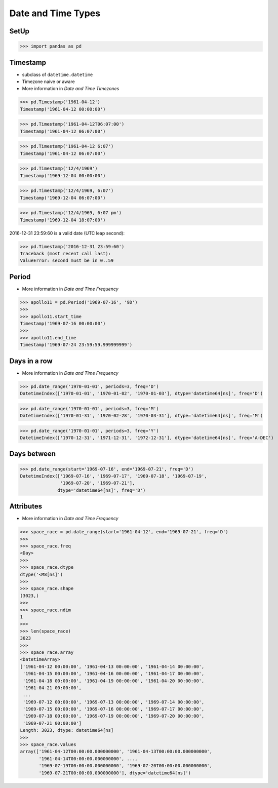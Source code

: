 Date and Time Types
===================


SetUp
-----
>>> import pandas as pd


Timestamp
---------
* subclass of ``datetime.datetime``
* Timezone naive or aware
* More information in `Date and Time Timezones`

>>> pd.Timestamp('1961-04-12')
Timestamp('1961-04-12 00:00:00')

>>> pd.Timestamp('1961-04-12T06:07:00')
Timestamp('1961-04-12 06:07:00')

>>> pd.Timestamp('1961-04-12 6:07')
Timestamp('1961-04-12 06:07:00')

>>> pd.Timestamp('12/4/1969')
Timestamp('1969-12-04 00:00:00')

>>> pd.Timestamp('12/4/1969, 6:07')
Timestamp('1969-12-04 06:07:00')

>>> pd.Timestamp('12/4/1969, 6:07 pm')
Timestamp('1969-12-04 18:07:00')

2016-12-31 23:59:60 is a valid date (UTC leap second):

>>> pd.Timestamp('2016-12-31 23:59:60')
Traceback (most recent call last):
ValueError: second must be in 0..59


Period
------
* More information in `Date and Time Frequency`

>>> apollo11 = pd.Period('1969-07-16', '9D')
>>>
>>> apollo11.start_time
Timestamp('1969-07-16 00:00:00')
>>>
>>> apollo11.end_time
Timestamp('1969-07-24 23:59:59.999999999')


Days in a row
-------------
* More information in `Date and Time Frequency`

>>> pd.date_range('1970-01-01', periods=3, freq='D')
DatetimeIndex(['1970-01-01', '1970-01-02', '1970-01-03'], dtype='datetime64[ns]', freq='D')

>>> pd.date_range('1970-01-01', periods=3, freq='M')
DatetimeIndex(['1970-01-31', '1970-02-28', '1970-03-31'], dtype='datetime64[ns]', freq='M')

>>> pd.date_range('1970-01-01', periods=3, freq='Y')
DatetimeIndex(['1970-12-31', '1971-12-31', '1972-12-31'], dtype='datetime64[ns]', freq='A-DEC')


Days between
------------
>>> pd.date_range(start='1969-07-16', end='1969-07-21', freq='D')
DatetimeIndex(['1969-07-16', '1969-07-17', '1969-07-18', '1969-07-19',
               '1969-07-20', '1969-07-21'],
              dtype='datetime64[ns]', freq='D')


Attributes
----------
* More information in `Date and Time Frequency`

>>> space_race = pd.date_range(start='1961-04-12', end='1969-07-21', freq='D')
>>>
>>> space_race.freq
<Day>
>>>
>>> space_race.dtype
dtype('<M8[ns]')
>>>
>>> space_race.shape
(3023,)
>>>
>>> space_race.ndim
1
>>>
>>> len(space_race)
3023
>>>
>>> space_race.array
<DatetimeArray>
['1961-04-12 00:00:00', '1961-04-13 00:00:00', '1961-04-14 00:00:00',
 '1961-04-15 00:00:00', '1961-04-16 00:00:00', '1961-04-17 00:00:00',
 '1961-04-18 00:00:00', '1961-04-19 00:00:00', '1961-04-20 00:00:00',
 '1961-04-21 00:00:00',
 ...
 '1969-07-12 00:00:00', '1969-07-13 00:00:00', '1969-07-14 00:00:00',
 '1969-07-15 00:00:00', '1969-07-16 00:00:00', '1969-07-17 00:00:00',
 '1969-07-18 00:00:00', '1969-07-19 00:00:00', '1969-07-20 00:00:00',
 '1969-07-21 00:00:00']
Length: 3023, dtype: datetime64[ns]
>>>
>>> space_race.values
array(['1961-04-12T00:00:00.000000000', '1961-04-13T00:00:00.000000000',
       '1961-04-14T00:00:00.000000000', ...,
       '1969-07-19T00:00:00.000000000', '1969-07-20T00:00:00.000000000',
       '1969-07-21T00:00:00.000000000'], dtype='datetime64[ns]')


.. todo:: Assignments
